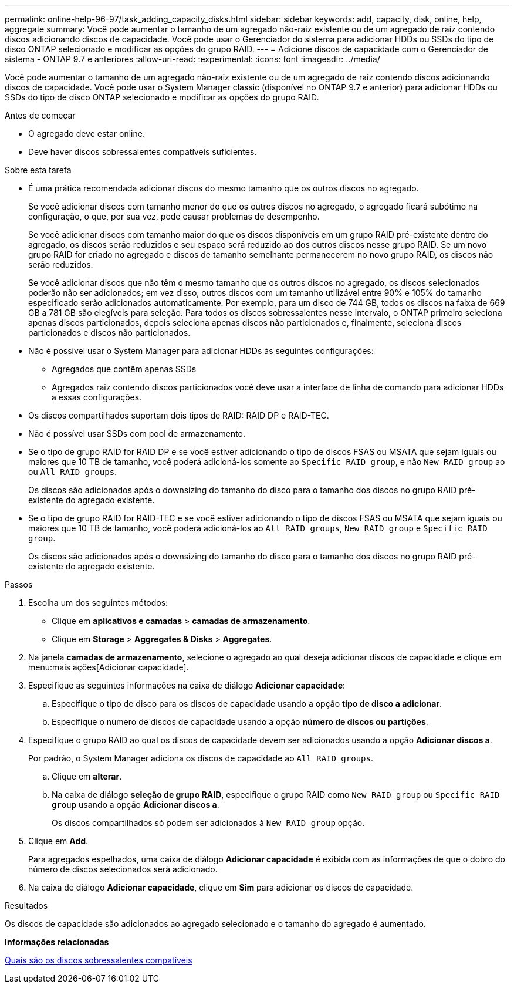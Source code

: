 ---
permalink: online-help-96-97/task_adding_capacity_disks.html 
sidebar: sidebar 
keywords: add, capacity, disk, online, help, aggregate 
summary: Você pode aumentar o tamanho de um agregado não-raiz existente ou de um agregado de raiz contendo discos adicionando discos de capacidade. Você pode usar o Gerenciador do sistema para adicionar HDDs ou SSDs do tipo de disco ONTAP selecionado e modificar as opções do grupo RAID. 
---
= Adicione discos de capacidade com o Gerenciador de sistema - ONTAP 9.7 e anteriores
:allow-uri-read: 
:experimental: 
:icons: font
:imagesdir: ../media/


[role="lead"]
Você pode aumentar o tamanho de um agregado não-raiz existente ou de um agregado de raiz contendo discos adicionando discos de capacidade. Você pode usar o System Manager classic (disponível no ONTAP 9.7 e anterior) para adicionar HDDs ou SSDs do tipo de disco ONTAP selecionado e modificar as opções do grupo RAID.

.Antes de começar
* O agregado deve estar online.
* Deve haver discos sobressalentes compatíveis suficientes.


.Sobre esta tarefa
* É uma prática recomendada adicionar discos do mesmo tamanho que os outros discos no agregado.
+
Se você adicionar discos com tamanho menor do que os outros discos no agregado, o agregado ficará subótimo na configuração, o que, por sua vez, pode causar problemas de desempenho.

+
Se você adicionar discos com tamanho maior do que os discos disponíveis em um grupo RAID pré-existente dentro do agregado, os discos serão reduzidos e seu espaço será reduzido ao dos outros discos nesse grupo RAID. Se um novo grupo RAID for criado no agregado e discos de tamanho semelhante permanecerem no novo grupo RAID, os discos não serão reduzidos.

+
Se você adicionar discos que não têm o mesmo tamanho que os outros discos no agregado, os discos selecionados poderão não ser adicionados; em vez disso, outros discos com um tamanho utilizável entre 90% e 105% do tamanho especificado serão adicionados automaticamente. Por exemplo, para um disco de 744 GB, todos os discos na faixa de 669 GB a 781 GB são elegíveis para seleção. Para todos os discos sobressalentes nesse intervalo, o ONTAP primeiro seleciona apenas discos particionados, depois seleciona apenas discos não particionados e, finalmente, seleciona discos particionados e discos não particionados.

* Não é possível usar o System Manager para adicionar HDDs às seguintes configurações:
+
** Agregados que contêm apenas SSDs
** Agregados raiz contendo discos particionados você deve usar a interface de linha de comando para adicionar HDDs a essas configurações.


* Os discos compartilhados suportam dois tipos de RAID: RAID DP e RAID-TEC.
* Não é possível usar SSDs com pool de armazenamento.
* Se o tipo de grupo RAID for RAID DP e se você estiver adicionando o tipo de discos FSAS ou MSATA que sejam iguais ou maiores que 10 TB de tamanho, você poderá adicioná-los somente ao `Specific RAID group`, e não `New RAID group` ao ou `All RAID groups`.
+
Os discos são adicionados após o downsizing do tamanho do disco para o tamanho dos discos no grupo RAID pré-existente do agregado existente.

* Se o tipo de grupo RAID for RAID-TEC e se você estiver adicionando o tipo de discos FSAS ou MSATA que sejam iguais ou maiores que 10 TB de tamanho, você poderá adicioná-los ao `All RAID groups`, `New RAID group` e `Specific RAID group`.
+
Os discos são adicionados após o downsizing do tamanho do disco para o tamanho dos discos no grupo RAID pré-existente do agregado existente.



.Passos
. Escolha um dos seguintes métodos:
+
** Clique em *aplicativos e camadas* > *camadas de armazenamento*.
** Clique em *Storage* > *Aggregates & Disks* > *Aggregates*.


. Na janela *camadas de armazenamento*, selecione o agregado ao qual deseja adicionar discos de capacidade e clique em menu:mais ações[Adicionar capacidade].
. Especifique as seguintes informações na caixa de diálogo *Adicionar capacidade*:
+
.. Especifique o tipo de disco para os discos de capacidade usando a opção *tipo de disco a adicionar*.
.. Especifique o número de discos de capacidade usando a opção *número de discos ou partições*.


. Especifique o grupo RAID ao qual os discos de capacidade devem ser adicionados usando a opção *Adicionar discos a*.
+
Por padrão, o System Manager adiciona os discos de capacidade ao `All RAID groups`.

+
.. Clique em *alterar*.
.. Na caixa de diálogo *seleção de grupo RAID*, especifique o grupo RAID como `New RAID group` ou `Specific RAID group` usando a opção *Adicionar discos a*.
+
Os discos compartilhados só podem ser adicionados à `New RAID group` opção.



. Clique em *Add*.
+
Para agregados espelhados, uma caixa de diálogo *Adicionar capacidade* é exibida com as informações de que o dobro do número de discos selecionados será adicionado.

. Na caixa de diálogo *Adicionar capacidade*, clique em *Sim* para adicionar os discos de capacidade.


.Resultados
Os discos de capacidade são adicionados ao agregado selecionado e o tamanho do agregado é aumentado.

*Informações relacionadas*

xref:concept_what_compatible_spare_disks_are.adoc[Quais são os discos sobressalentes compatíveis]

